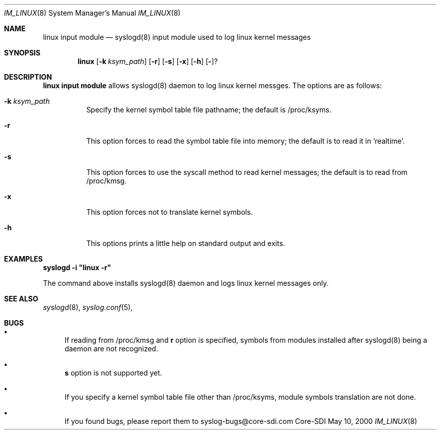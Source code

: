 .\"	$CoreSDI: im_linux.8,v 1.2 2000/06/12 18:25:14 claudio Exp $
.\"
.\" Copyright (c) 2000
.\"	Core-SDI SA. All rights reserved.
.\"
.\" Redistribution and use in source and binary forms, with or without
.\" modification, are permitted provided that the following conditions
.\" are met:
.\" 1. Redistributions of source code must retain the above copyright
.\"    notice, this list of conditions and the following disclaimer.
.\" 2. Redistributions in binary form must reproduce the above copyright
.\"    notice, this list of conditions and the following disclaimer in the
.\"    documentation and/or other materials provided with the distribution.
.\" 3. All advertising materials mentioning features or use of this software
.\"    must display the following acknowledgment:
.\"    This product includes software developed by Core-SDI SA and its
.\"    contributors.
.\" 4. Neither the name of Core-SDI SA nor the names of its contributors
.\"    may be used to endorse or promote products derived from this software
.\"    without specific prior written permission.
.\"
.\" THIS SOFTWARE IS PROVIDED BY THE REGENTS AND CONTRIBUTORS ``AS IS'' AND
.\" ANY EXPRESS OR IMPLIED WARRANTIES, INCLUDING, BUT NOT LIMITED TO, THE
.\" IMPLIED WARRANTIES OF MERCHANTABILITY AND FITNESS FOR A PARTICULAR PURPOSE
.\" ARE DISCLAIMED.  IN NO EVENT SHALL THE REGENTS OR CONTRIBUTORS BE LIABLE
.\" FOR ANY DIRECT, INDIRECT, INCIDENTAL, SPECIAL, EXEMPLARY, OR CONSEQUENTIAL
.\" DAMAGES (INCLUDING, BUT NOT LIMITED TO, PROCUREMENT OF SUBSTITUTE GOODS
.\" OR SERVICES; LOSS OF USE, DATA, OR PROFITS; OR BUSINESS INTERRUPTION)
.\" HOWEVER CAUSED AND ON ANY THEORY OF LIABILITY, WHETHER IN CONTRACT, STRICT
.\" LIABILITY, OR TORT (INCLUDING NEGLIGENCE OR OTHERWISE) ARISING IN ANY WAY
.\" OUT OF THE USE OF THIS SOFTWARE, EVEN IF ADVISED OF THE POSSIBILITY OF
.\" SUCH DAMAGE.
.\"
.ta 3m 3m
.Dd May 10, 2000
.Dt IM_LINUX 8
.Os Core-SDI
.Sh NAME
.Nm linux input module
.Nd syslogd(8) input module used to log linux kernel messages
.Sh SYNOPSIS
.Nm linux 
.Op Fl k Ar ksym_path
.Op Fl r
.Op Fl s
.Op Fl x
.Op Fl h
.Op Fl ?
.Sh DESCRIPTION
.ad b
.Nm linux input module 
allows syslogd(8) daemon to log linux kernel messges. The
options are as follows:
.Bl -tag -width Ds
.It Fl k Ar ksym_path
Specify the kernel symbol table file pathname; the default is
/proc/ksyms.
.It Fl r
This option forces to read the symbol table file into memory; the
default is to read it in 'realtime'.
.It Fl s
This option forces to use the syscall method to read kernel
messages; the default is to read from /proc/kmsg.
.It Fl x
This option forces not to translate kernel symbols.
.It Fl h
This options prints a little help on standard output and exits.
.Sh EXAMPLES
\fBsyslogd -i "linux -r"\fP
.Pp
The command above installs syslogd(8) daemon and logs linux kernel
messages only. 
.Sh SEE ALSO
.Xr syslogd 8 ,
.Xr syslog.conf 5 ,
.Sh BUGS
.Bl -bullet
.It
If reading from /proc/kmsg and \fBr\fP option is specified, symbols
from modules installed after syslogd(8) being a daemon are not
recognized.
.It
\fBs\fP option is not supported yet.
.It
If you specify a kernel symbol table file other than /proc/ksyms,
module symbols translation are not done.
.It
If you found bugs, please report them to syslog-bugs@core-sdi.com
.El
